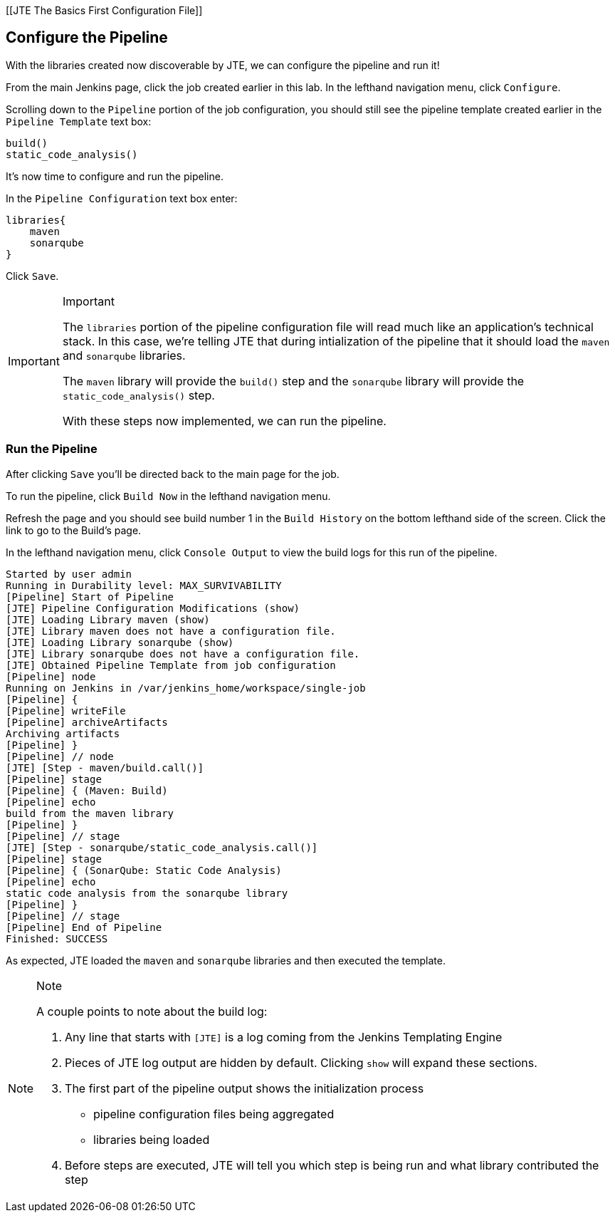 [[JTE The Basics First Configuration File]]

== Configure the Pipeline

With the libraries created now discoverable by JTE, we can configure the
pipeline and run it!

From the main Jenkins page, click the job created earlier in this lab.
In the lefthand navigation menu, click `Configure`.

Scrolling down to the `Pipeline` portion of the job configuration, you
should still see the pipeline template created earlier in the
`Pipeline Template` text box:

[source,groovy]
----
build()
static_code_analysis() 
----

It's now time to configure and run the pipeline.

In the `Pipeline Configuration` text box enter:

[source,groovy]
----
libraries{
    maven
    sonarqube 
}
----

Click `Save`.

[IMPORTANT]
.Important
====
The `libraries` portion of the pipeline configuration file will read
much like an application's technical stack. In this case, we're telling
JTE that during intialization of the pipeline that it should load the
`maven` and `sonarqube` libraries.

The `maven` library will provide the `build()` step and the `sonarqube`
library will provide the `static_code_analysis()` step.

With these steps now implemented, we can run the pipeline.
====
=== Run the Pipeline

After clicking `Save` you'll be directed back to the main page for the
job.

To run the pipeline, click `Build Now` in the lefthand navigation menu.

Refresh the page and you should see build number 1 in the
`Build History` on the bottom lefthand side of the screen. Click the
link to go to the Build's page.

In the lefthand navigation menu, click `Console Output` to view the
build logs for this run of the pipeline.

[source,text]
----
Started by user admin
Running in Durability level: MAX_SURVIVABILITY
[Pipeline] Start of Pipeline
[JTE] Pipeline Configuration Modifications (show)
[JTE] Loading Library maven (show)
[JTE] Library maven does not have a configuration file.
[JTE] Loading Library sonarqube (show)
[JTE] Library sonarqube does not have a configuration file.
[JTE] Obtained Pipeline Template from job configuration
[Pipeline] node
Running on Jenkins in /var/jenkins_home/workspace/single-job
[Pipeline] {
[Pipeline] writeFile
[Pipeline] archiveArtifacts
Archiving artifacts
[Pipeline] }
[Pipeline] // node
[JTE] [Step - maven/build.call()]
[Pipeline] stage
[Pipeline] { (Maven: Build)
[Pipeline] echo
build from the maven library
[Pipeline] }
[Pipeline] // stage
[JTE] [Step - sonarqube/static_code_analysis.call()]
[Pipeline] stage
[Pipeline] { (SonarQube: Static Code Analysis)
[Pipeline] echo
static code analysis from the sonarqube library
[Pipeline] }
[Pipeline] // stage
[Pipeline] End of Pipeline
Finished: SUCCESS
----

As expected, JTE loaded the `maven` and `sonarqube` libraries and then
executed the template.

[NOTE]
.Note
====
A couple points to note about the build log:

[arabic]
. Any line that starts with `[JTE]` is a log coming from the Jenkins
Templating Engine
. Pieces of JTE log output are hidden by default. Clicking `show` will
expand these sections.
. The first part of the pipeline output shows the initialization process
+

* pipeline configuration files being aggregated
* libraries being loaded

. Before steps are executed, JTE will tell you which step is being run
and what library contributed the step
====
